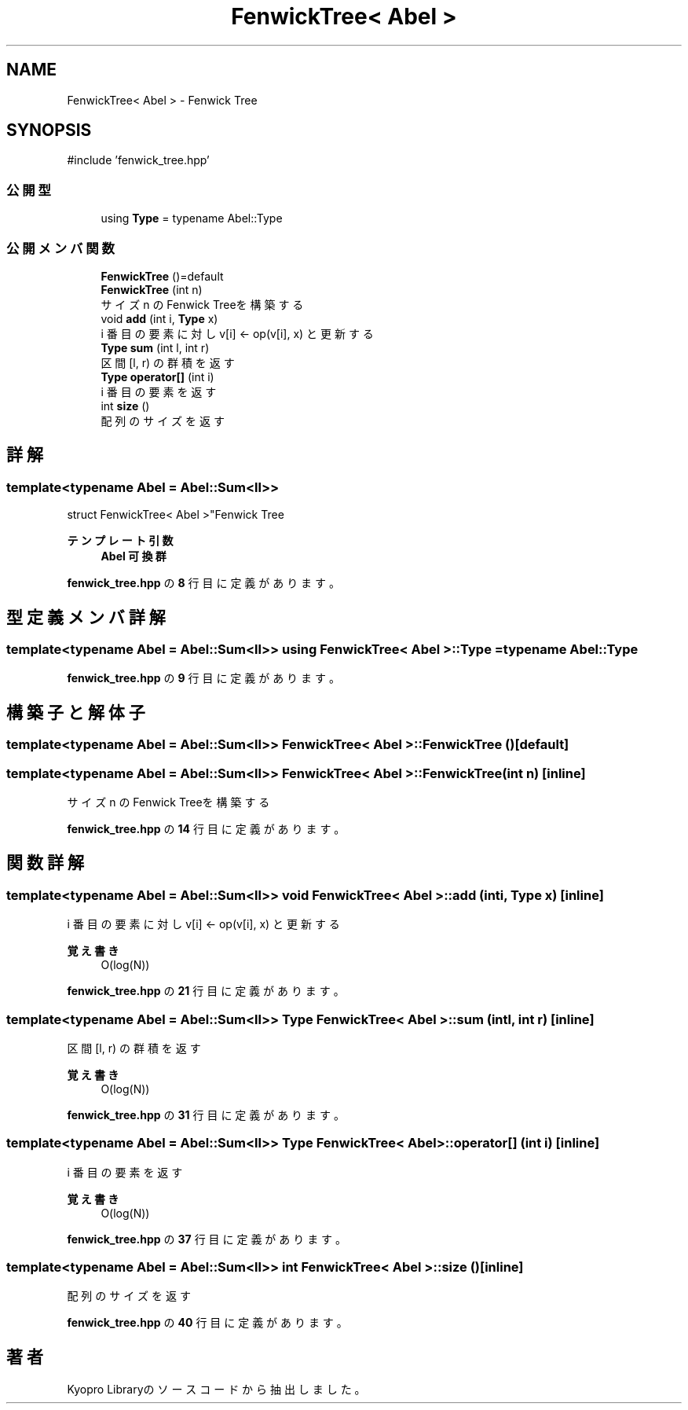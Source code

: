 .TH "FenwickTree< Abel >" 3 "Kyopro Library" \" -*- nroff -*-
.ad l
.nh
.SH NAME
FenwickTree< Abel > \- Fenwick Tree  

.SH SYNOPSIS
.br
.PP
.PP
\fR#include 'fenwick_tree\&.hpp'\fP
.SS "公開型"

.in +1c
.ti -1c
.RI "using \fBType\fP = typename Abel::Type"
.br
.in -1c
.SS "公開メンバ関数"

.in +1c
.ti -1c
.RI "\fBFenwickTree\fP ()=default"
.br
.ti -1c
.RI "\fBFenwickTree\fP (int n)"
.br
.RI "サイズ n のFenwick Treeを構築する "
.ti -1c
.RI "void \fBadd\fP (int i, \fBType\fP x)"
.br
.RI "i 番目の要素に対し v[i] <- op(v[i], x) と更新する "
.ti -1c
.RI "\fBType\fP \fBsum\fP (int l, int r)"
.br
.RI "区間 [l, r) の群積を返す "
.ti -1c
.RI "\fBType\fP \fBoperator[]\fP (int i)"
.br
.RI "i 番目の要素を返す "
.ti -1c
.RI "int \fBsize\fP ()"
.br
.RI "配列のサイズを返す "
.in -1c
.SH "詳解"
.PP 

.SS "template<typename Abel = Abel::Sum<ll>>
.br
struct FenwickTree< Abel >"Fenwick Tree 


.PP
\fBテンプレート引数\fP
.RS 4
\fI\fBAbel\fP\fP 可換群 
.RE
.PP

.PP
 \fBfenwick_tree\&.hpp\fP の \fB8\fP 行目に定義があります。
.SH "型定義メンバ詳解"
.PP 
.SS "template<typename Abel = Abel::Sum<ll>> using \fBFenwickTree\fP< Abel >::Type = typename Abel::Type"

.PP
 \fBfenwick_tree\&.hpp\fP の \fB9\fP 行目に定義があります。
.SH "構築子と解体子"
.PP 
.SS "template<typename Abel = Abel::Sum<ll>> \fBFenwickTree\fP< Abel >\fB::FenwickTree\fP ()\fR [default]\fP"

.SS "template<typename Abel = Abel::Sum<ll>> \fBFenwickTree\fP< Abel >\fB::FenwickTree\fP (int n)\fR [inline]\fP"

.PP
サイズ n のFenwick Treeを構築する 
.PP
 \fBfenwick_tree\&.hpp\fP の \fB14\fP 行目に定義があります。
.SH "関数詳解"
.PP 
.SS "template<typename Abel = Abel::Sum<ll>> void \fBFenwickTree\fP< Abel >::add (int i, \fBType\fP x)\fR [inline]\fP"

.PP
i 番目の要素に対し v[i] <- op(v[i], x) と更新する 
.PP
\fB覚え書き\fP
.RS 4
O(log(N)) 
.RE
.PP

.PP
 \fBfenwick_tree\&.hpp\fP の \fB21\fP 行目に定義があります。
.SS "template<typename Abel = Abel::Sum<ll>> \fBType\fP \fBFenwickTree\fP< Abel >::sum (int l, int r)\fR [inline]\fP"

.PP
区間 [l, r) の群積を返す 
.PP
\fB覚え書き\fP
.RS 4
O(log(N)) 
.RE
.PP

.PP
 \fBfenwick_tree\&.hpp\fP の \fB31\fP 行目に定義があります。
.SS "template<typename Abel = Abel::Sum<ll>> \fBType\fP \fBFenwickTree\fP< Abel >::operator[] (int i)\fR [inline]\fP"

.PP
i 番目の要素を返す 
.PP
\fB覚え書き\fP
.RS 4
O(log(N)) 
.RE
.PP

.PP
 \fBfenwick_tree\&.hpp\fP の \fB37\fP 行目に定義があります。
.SS "template<typename Abel = Abel::Sum<ll>> int \fBFenwickTree\fP< Abel >::size ()\fR [inline]\fP"

.PP
配列のサイズを返す 
.PP
 \fBfenwick_tree\&.hpp\fP の \fB40\fP 行目に定義があります。

.SH "著者"
.PP 
 Kyopro Libraryのソースコードから抽出しました。
